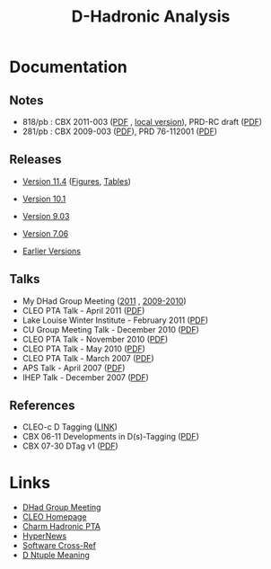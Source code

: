 #+TITLE: D-Hadronic Analysis

* Documentation

** Notes

   - 818/pb : CBX 2011-003 ([[https://edms.classe.cornell.edu/record/2200/files/dhadcbx818.pdf][PDF]] , [[./doc/cbx818/dhadcbx818.pdf][local version]]), PRD-RC draft ([[./doc/dhadprd818/dhadprd818.pdf][PDF]])
   - 281/pb : CBX 2009-003 ([[https://edms.classe.cornell.edu/record/1965/files/dhadcbx.pdf][PDF]]), PRD 76-112001 ([[./doc/prd/PhysRevD_76_112001.pdf][PDF]])
     
** Releases

 - [[./v11.4.org][Version 11.4]] ([[./f11.4.org][Figures]], [[./t11.4.org][Tables]])

 - [[./v10.1][Version 10.1]] 

 - [[./rel-9.03][Version 9.03]]

 - [[./rel-7.06][Version 7.06]]

 - [[./versions][Earlier Versions]]

** Talks
   - My DHad Group Meeting ([[./mtg2011][2011]] , [[./meetings][2009-2010]])
   - CLEO PTA Talk - April 2011 ([[./doc/pta201104/xshi-pta-20110422.pdf][PDF]])
   - Lake Louise Winter Institute - February 2011 ([[./doc/lwi2011/xshi-lwi-20110224.pdf][PDF]])
   - CU Group Meeting Talk - December 2010 ([[./doc/cug201012/xshi-cug-20101216.pdf][PDF]])
   - CLEO PTA Talk - November 2010 ([[./doc/pta201011/xshi-pta-20101105.pdf][PDF]])
   - CLEO PTA Talk - May 2010 ([[./doc/pta201005/dhadbf818.pdf][PDF]])
   - CLEO PTA Talk - March 2007 ([[./doc/pta200703/dhadbf281.pdf][PDF]])
   - APS Talk - April 2007 ([[./doc/aps07/aps07.pdf][PDF]])
   - IHEP Talk - December 2007 ([[./doc/ihep07/ihep07.pdf][PDF]])
** References

   - CLEO-c D Tagging ([[https://wiki.lepp.cornell.edu/lepp/bin/view/CLEO/Private/SW/CLEOcDTags][LINK]])
   - CBX 06-11 Developments in D(s)-Tagging ([[./doc/ref/cbx06-11.pdf][PDF]]) 
   - CBX 07-30 DTag v1 ([[./doc/ref/cbx07-30_dskim_v1.pdf][PDF]])


* Links
 - [[https://wiki.lepp.cornell.edu/lepp/bin/view/CLEO/DHadGroupMeeting][DHad Group Meeting]]
 - [[http://www.lepp.cornell.edu/public/CLEO/][CLEO Homepage]]
 - [[http://www.lepp.cornell.edu/restricted/CLEO/analysis/cleocHadronic/Dhadronic.html][Charm Hadronic PTA]]
 - [[https://hypernews.lepp.cornell.edu/HyperNews/get/DHadGroup.html][HyperNews]]
 - [[http://www.lepp.cornell.edu/restricted/webtools/cleo3/][Software Cross-Ref]]
 - [[https://www.lepp.cornell.edu/~ponyisi/private/DNT_doc.html][D Ntuple Meaning]]


* COMMENT Setup
#+STARTUP: hidestars 
#+LINK_HOME: http://www.lepp.cornell.edu/~xs32
#+STYLE: <link rel="stylesheet" type="text/css" href="web/index.css" />
#+STYLE: <link rel="shortcut icon" href="web/cleo.ico"/>
#+INFOJS_OPT: view:plain path:cfg/org-info.js ftoc:t toc:nil ltoc:nil
#+OPTIONS: author:nil creator:nil num:nil toc:nil


